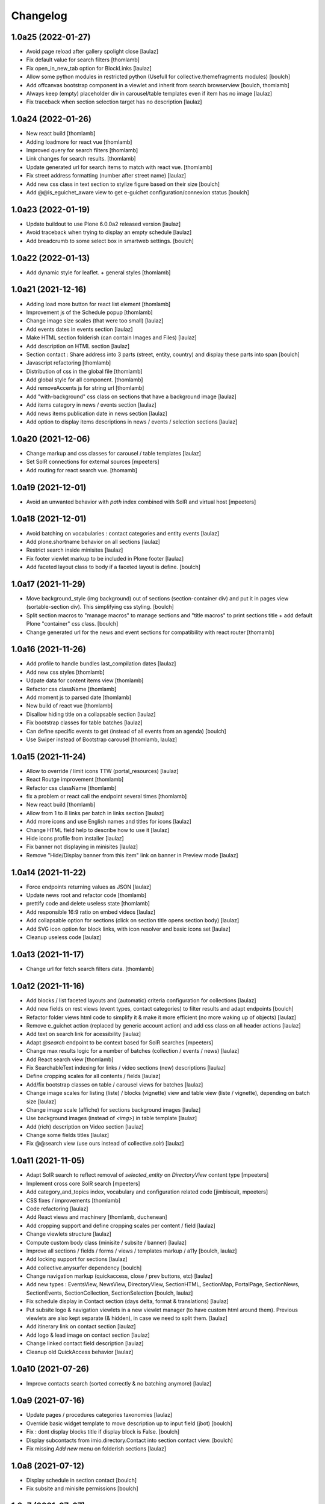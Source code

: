 Changelog
=========


1.0a25 (2022-01-27)
-------------------

- Avoid page reload after gallery spolight close
  [laulaz]

- Fix default value for search filters
  [thomlamb]

- Fix open_in_new_tab option for BlockLinks
  [laulaz]

- Allow some python modules in restricted python (Usefull for collective.themefragments modules)
  [boulch]

- Add offcanvas bootstrap component in a viewlet and inherit from search browserview
  [boulch, thomlamb]

- Always keep (empty) placeholder div in carousel/table templates even if item
  has no image
  [laulaz]

- Fix traceback when section selection target has no description
  [laulaz]


1.0a24 (2022-01-26)
-------------------

- New react build
  [thomlamb]

- Adding loadmore for react vue
  [thomlamb]

- Improved query for search filters
  [thomlamb]

- Link changes for search results.
  [thomlamb]

- Update generated url for search items to match with react vue.
  [thomlamb]

- Fix street address formatting (number after street name)
  [laulaz]

- Add new css class in text section to stylize figure based on their size
  [boulch]

- Add @@is_eguichet_aware view to get e-guichet configuration/connexion status
  [boulch]


1.0a23 (2022-01-19)
-------------------

- Update buildout to use Plone 6.0.0a2 released version
  [laulaz]

- Avoid traceback when trying to display an empty schedule
  [laulaz]

- Add breadcrumb to some select box in smartweb settings.
  [boulch]


1.0a22 (2022-01-13)
-------------------

- Add dynamic style for leaflet. + general styles
  [thomlamb]


1.0a21 (2021-12-16)
-------------------

- Adding load more button for react list element
  [thomlamb]

- Improvement js of the Schedule popup
  [thomlamb]

- Change image size scales (that were too small)
  [laulaz]

- Add events dates in events section
  [laulaz]

- Make HTML section folderish (can contain Images and Files)
  [laulaz]

- Add description on HTML section
  [laulaz]

- Section contact : Share address into 3 parts (street, entity, country) and display these parts into span
  [boulch]

- Javascript refactoring
  [thomlamb]

- Distribution of css in the global file
  [thomlamb]

- Add global style for all component.
  [thomlamb]

- Add removeAccents js for string url
  [thomlamb]

- Add "with-background" css class on sections that have a background image
  [laulaz]

- Add items category in news / events section
  [laulaz]

- Add news items publication date in news section
  [laulaz]

- Add option to display items descriptions in news / events / selection sections
  [laulaz]


1.0a20 (2021-12-06)
-------------------

- Change markup and css classes for carousel / table templates
  [laulaz]

- Set SolR connections for external sources
  [mpeeters]

- Add routing for react search vue.
  [thomamb]


1.0a19 (2021-12-01)
-------------------

- Avoid an unwanted behavior with `path` index combined with SolR and virtual host
  [mpeeters]


1.0a18 (2021-12-01)
-------------------

- Avoid batching on vocabularies : contact categories and entity events
  [laulaz]

- Add plone.shortname behavior on all sections
  [laulaz]

- Restrict search inside minisites
  [laulaz]

- Fix footer viewlet markup to be included in Plone footer
  [laulaz]

- Add faceted layout class to body if a faceted layout is define.
  [boulch]


1.0a17 (2021-11-29)
-------------------

- Move background_style (img background) out of sections (section-container div) and
  put it in pages view (sortable-section div). This simplifying css styling.
  [boulch]

- Split section macros to "manage macros" to manage sections and "title macros" to print sections title + add default Plone "container" css class.
  [boulch]

- Change generated url for the news and event sections for compatibility with react router
  [thomamb]


1.0a16 (2021-11-26)
-------------------

- Add profile to handle bundles last_compilation dates
  [laulaz]

- Add new css styles
  [thomlamb]

- Udpate data for content items view
  [thomlamb]

- Refactor css className
  [thomlamb]

- Add moment js to parsed date
  [thomlamb]

- New build of react vue
  [thomlamb]

- Disallow hiding title on a collapsable section
  [laulaz]

- Fix bootstrap classes for table batches
  [laulaz]

- Can define specific events to get (instead of all events from an agenda)
  [boulch]

- Use Swiper instead of Bootstrap carousel
  [thomlamb, laulaz]


1.0a15 (2021-11-24)
-------------------

- Allow to override / limit icons TTW (portal_resources)
  [laulaz]

- React Routge improvement
  [thomlamb]

- Refactor css className
  [thomlamb]

- fix a problem or react call the endpoint several times
  [thomlamb]

- New react build
  [thomlamb]

- Allow from 1 to 8 links per batch in links section
  [laulaz]

- Add more icons and use English names and titles for icons
  [laulaz]

- Change HTML field help to describe how to use it
  [laulaz]

- Hide icons profile from installer
  [laulaz]

- Fix banner not displaying in minisites
  [laulaz]

- Remove "Hide/Display banner from this item" link on banner in Preview mode
  [laulaz]


1.0a14 (2021-11-22)
-------------------

- Force endpoints returning values as JSON
  [laulaz]

- Update news root and refactor code
  [thomlamb]

- prettify code and delete useless state
  [thomlamb]

- Add responsible 16:9 ratio on embed videos
  [laulaz]

- Add collapsable option for sections (click on section title opens section body)
  [laulaz]

- Add SVG icon option for block links, with icon resolver and basic icons set
  [laulaz]

- Cleanup useless code
  [laulaz]


1.0a13 (2021-11-17)
-------------------

- Change url for fetch search filters data.
  [thomlamb]


1.0a12 (2021-11-16)
-------------------

- Add blocks / list faceted layouts and (automatic) criteria configuration for
  collections
  [laulaz]

- Add new fields on rest views (event types, contact categories) to filter
  results and adapt endpoints
  [boulch]

- Refactor folder views html code to simplify it & make it more efficient (no
  more waking up of objects)
  [laulaz]

- Remove e_guichet action (replaced by generic account action) and add css class
  on all header actions
  [laulaz]

- Add text on search link for acessibility
  [laulaz]

- Adapt `@search` endpoint to be context based for SolR searches
  [mpeeters]

- Change max results logic for a number of batches (collection / events / news)
  [laulaz]

- Add React search view
  [thomlamb]

- Fix SearchableText indexing for links / video sections (new) descriptions
  [laulaz]

- Define cropping scales for all contents / fields
  [laulaz]

- Add/fix bootstrap classes on table / carousel views for batches
  [laulaz]

- Change image scales for listing (liste) / blocks (vignette) view and table
  view (liste / vignette), depending on batch size
  [laulaz]

- Change image scale (affiche) for sections background images
  [laulaz]

- Use background images (instead of `<img>`) in table template
  [laulaz]

- Add (rich) description on Video section
  [laulaz]

- Change some fields titles
  [laulaz]

- Fix @@search view (use ours instead of collective.solr)
  [laulaz]


1.0a11 (2021-11-05)
-------------------

- Adapt SolR search to reflect removal of `selected_entity` on `DirectoryView` content type
  [mpeeters]

- Implement cross core SolR search
  [mpeeters]

- Add category_and_topics index, vocabulary and configuration related code
  [jimbiscuit, mpeeters]

- CSS fixes / improvements
  [thomlamb]

- Code refactoring
  [laulaz]

- Add React views and machinery
  [thomlamb, duchenean]

- Add cropping support and define cropping scales per content / field
  [laulaz]

- Change viewlets structure
  [laulaz]

- Compute custom body class (minisite / subsite / banner)
  [laulaz]

- Improve all sections / fields / forms / views / templates markup / a11y
  [boulch, laulaz]

- Add locking support for sections
  [laulaz]

- Add collective.anysurfer dependency
  [boulch]

- Change navigation markup (quickaccess, close / prev buttons, etc)
  [laulaz]

- Add new types : EventsView, NewsView, DirectoryView, SectionHTML, SectionMap,
  PortalPage, SectionNews, SectionEvents, SectionCollection, SectionSelection
  [boulch, laulaz]

- Fix schedule display in Contact section (days delta, format & translations)
  [laulaz]

- Put subsite logo & navigation viewlets in a new viewlet manager (to have custom
  html around them). Previous viewlets are also kept separate (& hidden), in
  case we need to split them.
  [laulaz]

- Add itinerary link on contact section
  [laulaz]

- Add logo & lead image on contact section
  [laulaz]

- Change linked contact field description
  [laulaz]

- Cleanup old QuickAccess behavior
  [laulaz]


1.0a10 (2021-07-26)
-------------------

- Improve contacts search (sorted correctly & no batching anymore)
  [laulaz]


1.0a9 (2021-07-16)
------------------

- Update pages / procedures categories taxonomies
  [laulaz]

- Override basic widget template to move description up to input field (jbot)
  [boulch]

- Fix : dont display blocks title if display block is False.
  [boulch]

- Display subcontacts from imio.directory.Contact into section contact view.
  [boulch]

- Fix missing `Add new` menu on folderish sections
  [laulaz]


1.0a8 (2021-07-12)
------------------

- Display schedule in section contact
  [boulch]

- Fix subsite and minisite permissions
  [boulch]


1.0a7 (2021-07-07)
------------------

- Add imio.smartweb.common (imio.smartweb.topics behavior with topics vocabulary)
  [boulch]

- Add link to imio.gdpr legal text in Footer
  [boulch]

- Add custom permissions to manage Subsite and Minisite
  [boulch]

- Authorize adding `Message` (from collective.messagesviewlet) content types in imio.smartweb.Folder
  [boulch]


1.0a6 (2021-06-11)
------------------

- Override plone logo viewlet to display minisite logo
  [boulch]

- improve sections and pages indexing
  [laulaz]

- Add new section : imio.smartweb.SectionSelections
  [boulch]

- Add quick_access_items behavior on imio.smartweb.Folder
  [boulch]

- Change minisite properties & dependency with subsite
  [laulaz]

- Fix : Can not add minisite in another minisite
  [boulch]

- Add bold text in description
  [boulch]


1.0a5 (2021-06-03)
------------------

- Subsite logo is a link to subsite root
  [boulch]

- Enable minisite only on a container in PloneSite root
  [boulch]

- Can not enable subsite on minisite
  [boulch]

- Can not enable minisite on a subsite
  [boulch]

- Added style for correct background display
  [thomlamb]

- Add Minisites
  [boulch, laulaz]

- Hide Title for SectionText
  [boulch, laulaz]

- Remove workflows for SectionFooter and SectionContact
  [boulch, laulaz]

- Reorder SectionContact
  [boulch, laulaz]


1.0a4 (2021-05-26)
------------------

- Add can_toggle_title_visibility property on sections. Use it on Contact section.
  [boulch, laulaz]

- Add rich description on all content types
  [boulch]

- Add configurable url for connection to directory authentic source
  [boulch]

- Add contact section (with connection to directory authentic source)
  [boulch, laulaz]

- Views / templates code simplification
  [laulaz]

- Simplify taxonomies setup code & use taxonomy behavior directly
  [laulaz]

- Remove sections editing tools in footers
  [laulaz]

- Add preview action in Plone toolbar to hide editor actions in content
  [boulch]

- Move field category in categorization fieldset
  [boulch]

- Hide leadimage caption field everywhere (editform, addform)
  [boulch]


1.0a3 (2021-04-23)
------------------

- improved css for subsite navigation
  [thomlamb]

- Harmonize all sections templates. Rename some css class. Add new css class.
  [boulch, thomlamb]

- Add row class in page view template to be bootstrap aware.
  [boulch]

- Get sections bootstrap_css value in get_class pages view (instead of sections templates) to be bootstrap aware.
  [boulch]

- Compile resources
  [laulaz]


1.0a2 (2021-04-22)
------------------

- improved html semantics
  [thomlamb]

- WEBMIGP5-11: Add real values in page taxonomy
  [laulaz]

- Add category viewlet
  [laulaz]

- Add banner viewlet with local hide/show logic
  [boulch, laulaz]

- Change sections titles logic & add button to show / hide titles
  [laulaz]

- Add classes on add/edit forms legends when expanded / collapsed
  [laulaz]

- Add missing bootstrap class option (2/3)
  [laulaz]

- Restrict background image field to administrators
  [laulaz]

- Change folders display views order & default
  [laulaz]

- Allow (only) connected users to see default pages in breadcrumbs
  [laulaz]

- Migrate & improve buildout for Plone 6
  [boulch]

- Fix tests for Plone 6
  [boulch]

- Add basic bootstrap styles for Plone 6
  [thomlamb]

- Migrate default_page_warning template to Plone 6
  [laulaz]

- Add missing translation domain
  [laulaz]

- Add basic style for sortable hover
  This style has disappeared in Plone 6 (>< Plone 5)
  [laulaz]

- Fix add/edit forms no-tabbing feature for Plone 6
  [laulaz]


1.0a1 (2021-04-19)
------------------

- Initial release.
  [boulch]
